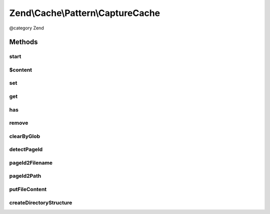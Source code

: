 .. /Cache/Pattern/CaptureCache.php generated using docpx on 01/15/13 05:29pm


Zend\\Cache\\Pattern\\CaptureCache
**********************************


@category   Zend



Methods
=======

start
-----

.. function:: start([$pageId = false])


    Start the cache

    :param string $pageId: Page identifier

    :rtype: void 



$content
--------

.. function:: $content()



set
---

.. function:: set($content, [$pageId = false])


    Write content to page identity

    :param string $content: 
    :param null|string $pageId: 

    :throws Exception\LogicException: 



get
---

.. function:: get([$pageId = false])


    Get from cache

    :param null|string $pageId: 

    :rtype: bool|string 

    :throws: Exception\LogicException 
    :throws: Exception\RuntimeException 



has
---

.. function:: has([$pageId = false])


    Checks if a cache with given id exists

    :param null|string $pageId: 

    :throws Exception\LogicException: 

    :rtype: bool 



remove
------

.. function:: remove([$pageId = false])


    Remove from cache

    :param null|string $pageId: 

    :throws Exception\LogicException: 
    :throws Exception\RuntimeException: 

    :rtype: bool 



clearByGlob
-----------

.. function:: clearByGlob([$pattern = "**"])


    Clear cached pages matching glob pattern

    :param string $pattern: 

    :throws Exception\LogicException: 



detectPageId
------------

.. function:: detectPageId()


    Determine the page to save from the request


    :rtype: string 



pageId2Filename
---------------

.. function:: pageId2Filename($pageId)


    Get filename for page id

    :param string $pageId: 

    :rtype: string 



pageId2Path
-----------

.. function:: pageId2Path($pageId)


    Get path for page id

    :param string $pageId: 

    :rtype: string 



putFileContent
--------------

.. function:: putFileContent($file, $data)


    Write content to a file

    :param string $file: File complete path
    :param string $data: Data to write

    :rtype: void 

    :throws: Exception\RuntimeException 



createDirectoryStructure
------------------------

.. function:: createDirectoryStructure($pathname)


    Creates directory if not already done.

    :param string $pathname: 

    :rtype: void 

    :throws: Exception\RuntimeException 





